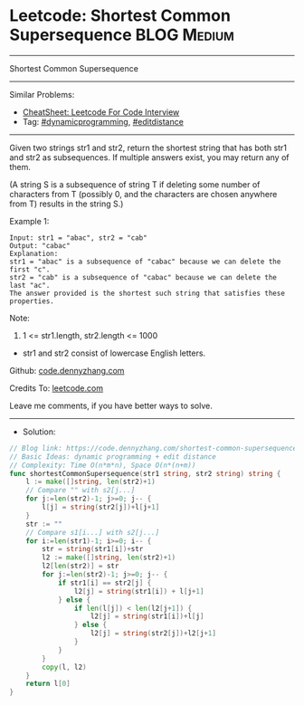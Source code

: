 * Leetcode: Shortest Common Supersequence                       :BLOG:Medium:
#+STARTUP: showeverything
#+OPTIONS: toc:nil \n:t ^:nil creator:nil d:nil
:PROPERTIES:
:type:     editdistance, dynamicprogramming, redo
:END:
---------------------------------------------------------------------
Shortest Common Supersequence
---------------------------------------------------------------------
#+BEGIN_HTML
<a href="https://github.com/dennyzhang/code.dennyzhang.com/tree/master/problems/shortest-common-supersequence"><img align="right" width="200" height="183" src="https://www.dennyzhang.com/wp-content/uploads/denny/watermark/github.png" /></a>
#+END_HTML
Similar Problems:
- [[https://cheatsheet.dennyzhang.com/cheatsheet-leetcode-A4][CheatSheet: Leetcode For Code Interview]]
- Tag: [[https://code.dennyzhang.com/review-dynamicprogramming][#dynamicprogramming]], [[https://code.dennyzhang.com/tag/editdistance][#editdistance]]
---------------------------------------------------------------------
Given two strings str1 and str2, return the shortest string that has both str1 and str2 as subsequences.  If multiple answers exist, you may return any of them.

(A string S is a subsequence of string T if deleting some number of characters from T (possibly 0, and the characters are chosen anywhere from T) results in the string S.)

Example 1:
#+BEGIN_EXAMPLE
Input: str1 = "abac", str2 = "cab"
Output: "cabac"
Explanation: 
str1 = "abac" is a subsequence of "cabac" because we can delete the first "c".
str2 = "cab" is a subsequence of "cabac" because we can delete the last "ac".
The answer provided is the shortest such string that satisfies these properties.
#+END_EXAMPLE

Note:

1. 1 <= str1.length, str2.length <= 1000
- str1 and str2 consist of lowercase English letters.

Github: [[https://github.com/dennyzhang/code.dennyzhang.com/tree/master/problems/shortest-common-supersequence][code.dennyzhang.com]]

Credits To: [[https://leetcode.com/problems/shortest-common-supersequence/description/][leetcode.com]]

Leave me comments, if you have better ways to solve.
---------------------------------------------------------------------
- Solution:

#+BEGIN_SRC go
// Blog link: https://code.dennyzhang.com/shortest-common-supersequence
// Basic Ideas: dynamic programming + edit distance
// Complexity: Time O(n*m*n), Space O(n*(n+m))
func shortestCommonSupersequence(str1 string, str2 string) string {
    l := make([]string, len(str2)+1)
    // Compare "" with s2[j...]
    for j:=len(str2)-1; j>=0; j-- {
        l[j] = string(str2[j])+l[j+1]
    }
    str := ""
    // Compare s1[i...] with s2[j...]
    for i:=len(str1)-1; i>=0; i-- {
        str = string(str1[i])+str
        l2 := make([]string, len(str2)+1)
        l2[len(str2)] = str
        for j:=len(str2)-1; j>=0; j-- {
            if str1[i] == str2[j] {
                l2[j] = string(str1[i]) + l[j+1]
            } else {
                if len(l[j]) < len(l2[j+1]) {
                    l2[j] = string(str1[i])+l[j]
                } else {
                    l2[j] = string(str2[j])+l2[j+1]
                }
            }
        }
        copy(l, l2)
    }
    return l[0]
}
#+END_SRC

#+BEGIN_HTML
<div style="overflow: hidden;">
<div style="float: left; padding: 5px"> <a href="https://www.linkedin.com/in/dennyzhang001"><img src="https://www.dennyzhang.com/wp-content/uploads/sns/linkedin.png" alt="linkedin" /></a></div>
<div style="float: left; padding: 5px"><a href="https://github.com/dennyzhang"><img src="https://www.dennyzhang.com/wp-content/uploads/sns/github.png" alt="github" /></a></div>
<div style="float: left; padding: 5px"><a href="https://www.dennyzhang.com/slack" target="_blank" rel="nofollow"><img src="https://www.dennyzhang.com/wp-content/uploads/sns/slack.png" alt="slack"/></a></div>
</div>
#+END_HTML
